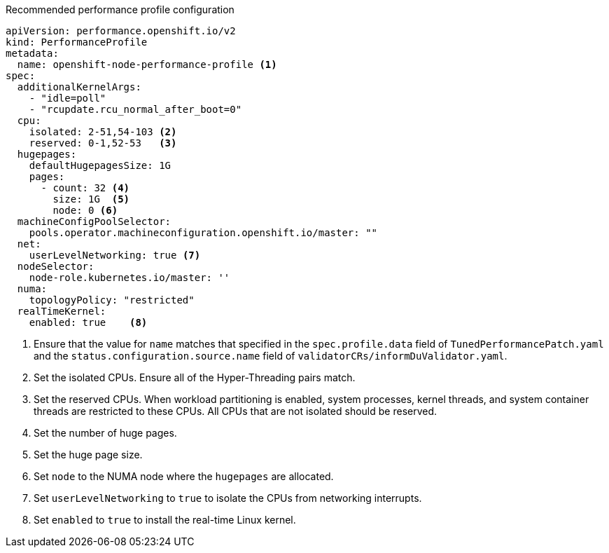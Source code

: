 :_content-type: SNIPPET
.Recommended performance profile configuration
[source,yaml]
----
apiVersion: performance.openshift.io/v2
kind: PerformanceProfile
metadata:
  name: openshift-node-performance-profile <1>
spec:
  additionalKernelArgs:
    - "idle=poll"
    - "rcupdate.rcu_normal_after_boot=0"
  cpu:
    isolated: 2-51,54-103 <2>
    reserved: 0-1,52-53   <3>
  hugepages:
    defaultHugepagesSize: 1G
    pages:
      - count: 32 <4>
        size: 1G  <5>
        node: 0 <6>
  machineConfigPoolSelector:
    pools.operator.machineconfiguration.openshift.io/master: ""
  net:
    userLevelNetworking: true <7>
  nodeSelector:
    node-role.kubernetes.io/master: ''
  numa:
    topologyPolicy: "restricted"
  realTimeKernel:
    enabled: true    <8>
----
<1> Ensure that the value for `name` matches that specified in the `spec.profile.data` field of `TunedPerformancePatch.yaml` and the `status.configuration.source.name` field of `validatorCRs/informDuValidator.yaml`.
<2> Set the isolated CPUs. Ensure all of the Hyper-Threading pairs match.
<3> Set the reserved CPUs. When workload partitioning is enabled, system processes, kernel threads, and system container threads are restricted to these CPUs. All CPUs that are not isolated should be reserved.
<4> Set the number of huge pages.
<5> Set the huge page size.
<6> Set `node` to the NUMA node where the `hugepages` are allocated.
<7> Set `userLevelNetworking` to `true` to isolate the CPUs from networking interrupts.
<8> Set `enabled` to `true` to install the real-time Linux kernel.
